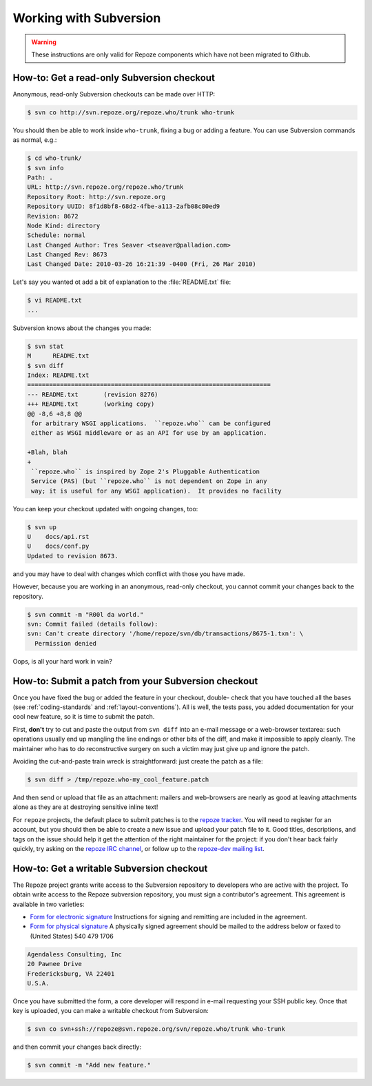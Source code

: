 Working with Subversion
=======================

.. warning::

   These instructions are only valid for Repoze components which have
   not been migrated to Github.

.. _read-only-subversion-checkout:

How-to: Get a read-only Subversion checkout
-------------------------------------------

Anonymous, read-only Subversion checkouts can be made over HTTP:

.. code-block:: sh

   $ svn co http://svn.repoze.org/repoze.who/trunk who-trunk

You should then be able to work inside ``who-trunk``, fixing a bug or
adding a feature.  You can use Subversion commands as normal, e.g.:

.. code-block:: sh

   $ cd who-trunk/
   $ svn info
   Path: .
   URL: http://svn.repoze.org/repoze.who/trunk
   Repository Root: http://svn.repoze.org
   Repository UUID: 8f1d8bf8-68d2-4fbe-a113-2afb08c80ed9
   Revision: 8672
   Node Kind: directory
   Schedule: normal
   Last Changed Author: Tres Seaver <tseaver@palladion.com>
   Last Changed Rev: 8673
   Last Changed Date: 2010-03-26 16:21:39 -0400 (Fri, 26 Mar 2010)

Let's say you wanted ot add a bit of explanation to the :file:`README.txt`
file:

.. code-block:: sh

   $ vi README.txt
   ...

Subversion knows about the changes you made:

.. code-block:: sh

   $ svn stat
   M      README.txt
   $ svn diff
   Index: README.txt
   ===================================================================
   --- README.txt	(revision 8276)
   +++ README.txt	(working copy)
   @@ -8,6 +8,8 @@
    for arbitrary WSGI applications.  ``repoze.who`` can be configured
    either as WSGI middleware or as an API for use by an application.
 
   +Blah, blah
   +
    ``repoze.who`` is inspired by Zope 2's Pluggable Authentication
    Service (PAS) (but ``repoze.who`` is not dependent on Zope in any
    way; it is useful for any WSGI application).  It provides no facility

You can keep your checkout updated with ongoing changes, too:

.. code-block:: sh

   $ svn up
   U    docs/api.rst
   U    docs/conf.py
   Updated to revision 8673.

and you may have to deal with changes which conflict with those you
have made.

However, because you are working in an anonymous, read-only checkout, you
cannot commit your changes back to the repository.

.. code-block:: sh

   $ svn commit -m "R00l da world."
   svn: Commit failed (details follow):
   svn: Can't create directory '/home/repoze/svn/db/transactions/8675-1.txn': \
     Permission denied

Oops, is all your hard work in vain?


.. _submitting-patches-svn:

How-to: Submit a patch from your Subversion checkout
----------------------------------------------------

Once you have fixed the bug or added the feature in your checkout, double-
check that you have touched all the bases (see :ref:`coding-standards`
and :ref:`layout-conventions`).  All is well, the tests pass, you added
documentation for your cool new feature, so it is time to submit the patch.

First, **don't** try to cut and paste the output from ``svn diff`` into an
e-mail message or a web-browser textarea:  such operations usually end up
mangling the line endings or other bits of the diff, and make it impossible
to apply cleanly.  The maintainer who has to do reconstructive surgery on
such a victim may just give up and ignore the patch.

Avoiding the cut-and-paste train wreck is straightforward:  just create
the patch as a file:

.. code-block:: sh

   $ svn diff > /tmp/repoze.who-my_cool_feature.patch

And then send or upload that file as an attachment:  mailers and web-browsers
are nearly as good at leaving attachments alone as they are at destroying
sensitive inline text!

For ``repoze`` projects, the default place to submit patches is to the
`repoze tracker <http://bugs.repoze.org/>`_.  You will need to register for
an account, but you should then be able to create a new issue and upload
your patch file to it.  Good titles, descriptions, and tags on the issue
should help it get the attention of the right maintainer for the project:
if you don't hear back fairly quickly, try asking on the `repoze IRC
channel <irc://freenode.net/#repoze>`_, or follow up to the `repoze-dev
mailing list <mailto:repoze-dev@lists.repoze.org>`_.


.. _svn-write-access:

How-to: Get a writable Subversion checkout
------------------------------------------

The Repoze project grants write access to the Subversion repository to
developers who are active with the project.  To obtain write access to the
Repoze subversion repository, you must sign a contributor's agreement.
This agreement is available in two varieties:

- `Form for electronic signature <http://repoze.org/signable.txt>`_
  Instructions for signing and remitting are included in the agreement.

- `Form for physical signature <http://repoze.org/contributor.pdf>`_
  A physically signed agreement should be mailed to the address below or
  faxed to (United States) 540 479 1706

.. code-block:: text

    Agendaless Consulting, Inc
    20 Pawnee Drive
    Fredericksburg, VA 22401
    U.S.A.

Once you have submitted the form, a core developer will respond in e-mail
requesting your SSH public key.  Once that key is uploaded, you can make
a writable checkout from Subversion:

.. code-block:: sh

   $ svn co svn+ssh://repoze@svn.repoze.org/svn/repoze.who/trunk who-trunk

and then commit your changes back directly:

.. code-block:: sh

   $ svn commit -m "Add new feature."
